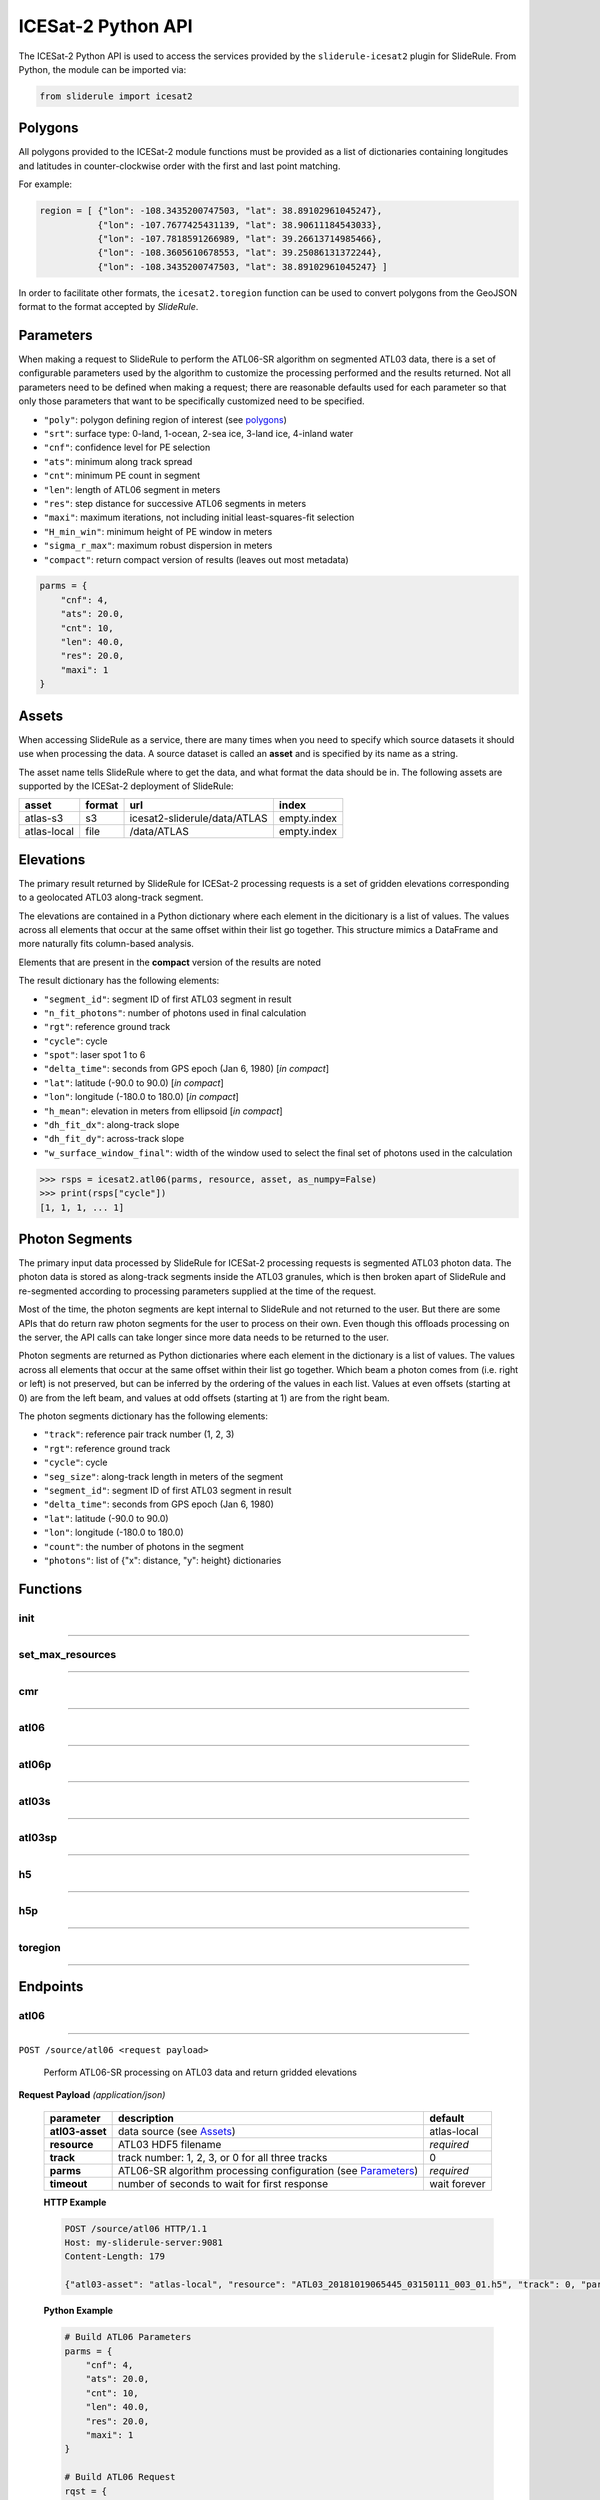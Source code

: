 ===================
ICESat-2 Python API
===================

The ICESat-2 Python API is used to access the services provided by the ``sliderule-icesat2`` plugin for SlideRule. From Python, the module can be imported via:

.. code-block:: python

    from sliderule import icesat2

Polygons
########

All polygons provided to the ICESat-2 module functions must be provided as a list of dictionaries containing longitudes and latitudes in counter-clockwise order with the first and last point matching.

For example:

.. code-block:: python

    region = [ {"lon": -108.3435200747503, "lat": 38.89102961045247},
               {"lon": -107.7677425431139, "lat": 38.90611184543033}, 
               {"lon": -107.7818591266989, "lat": 39.26613714985466},
               {"lon": -108.3605610678553, "lat": 39.25086131372244},
               {"lon": -108.3435200747503, "lat": 38.89102961045247} ]

In order to facilitate other formats, the ``icesat2.toregion`` function can be used to convert polygons from the GeoJSON format to the format accepted by `SlideRule`.

Parameters
##########

When making a request to SlideRule to perform the ATL06-SR algorithm on segmented ATL03 data, there is a set of configurable parameters used by the algorithm to customize the processing performed and the results returned.
Not all parameters need to be defined when making a request; there are reasonable defaults used for each parameter so that only those parameters that want to be specifically customized need to be specified.

* ``"poly"``: polygon defining region of interest (see `polygons <#polygons>`_)
* ``"srt"``: surface type: 0-land, 1-ocean, 2-sea ice, 3-land ice, 4-inland water
* ``"cnf"``: confidence level for PE selection
* ``"ats"``: minimum along track spread
* ``"cnt"``: minimum PE count in segment
* ``"len"``: length of ATL06 segment in meters
* ``"res"``: step distance for successive ATL06 segments in meters
* ``"maxi"``: maximum iterations, not including initial least-squares-fit selection
* ``"H_min_win"``: minimum height of PE window in meters
* ``"sigma_r_max"``: maximum robust dispersion in meters
* ``"compact"``: return compact version of results (leaves out most metadata)

.. code-block:: python

    parms = {
        "cnf": 4,
        "ats": 20.0, 
        "cnt": 10,
        "len": 40.0,
        "res": 20.0,
        "maxi": 1
    }

Assets
######

When accessing SlideRule as a service, there are many times when you need to specify which source datasets it should use when processing the data.  
A source dataset is called an **asset** and is specified by its name as a string.

The asset name tells SlideRule where to get the data, and what format the data should be in. The following assets are supported by the ICESat-2 deployment of SlideRule:

.. csv-table:: 
    :header: asset, format, url, index

    atlas-s3,    s3,   icesat2-sliderule/data/ATLAS, empty.index
    atlas-local, file, /data/ATLAS,                  empty.index


Elevations
##########

The primary result returned by SlideRule for ICESat-2 processing requests is a set of gridden elevations corresponding to a geolocated ATL03 along-track segment.

The elevations are contained in a Python dictionary where each element in the dicitionary is a list of values.  
The values across all elements that occur at the same offset within their list go together.  
This structure mimics a DataFrame and more naturally fits column-based analysis.

Elements that are present in the **compact** version of the results are noted

The result dictionary has the following elements:

- ``"segment_id"``: segment ID of first ATL03 segment in result
- ``"n_fit_photons"``: number of photons used in final calculation
- ``"rgt"``: reference ground track
- ``"cycle"``: cycle
- ``"spot"``: laser spot 1 to 6
- ``"delta_time"``: seconds from GPS epoch (Jan 6, 1980) [*in compact*]
- ``"lat"``: latitude (-90.0 to 90.0) [*in compact*]
- ``"lon"``: longitude (-180.0 to 180.0) [*in compact*]
- ``"h_mean"``: elevation in meters from ellipsoid [*in compact*]
- ``"dh_fit_dx"``: along-track slope
- ``"dh_fit_dy"``: across-track slope
- ``"w_surface_window_final"``: width of the window used to select the final set of photons used in the calculation

.. code-block:: python

    >>> rsps = icesat2.atl06(parms, resource, asset, as_numpy=False)
    >>> print(rsps["cycle"])
    [1, 1, 1, ... 1]


Photon Segments
###############

The primary input data processed by SlideRule for ICESat-2 processing requests is segmented ATL03 photon data.
The photon data is stored as along-track segments inside the ATL03 granules, which is then broken apart of SlideRule and re-segmented according to processing
parameters supplied at the time of the request.

Most of the time, the photon segments are kept internal to SlideRule and not returned to the user.  But there are some APIs that do return raw photon segments for the user to process on their own.
Even though this offloads processing on the server, the API calls can take longer since more data needs to be returned to the user.

Photon segments are returned as Python dictionaries where each element in the dictionary is a list of values.
The values across all elements that occur at the same offset within their list go together. 
Which beam a photon comes from (i.e. right or left) is not preserved, but can be inferred by the ordering of the values in each list.
Values at even offsets (starting at 0) are from the left beam, and values at odd offsets (starting at 1) are from the right beam.

The photon segments dictionary has the following elements:

- ``"track"``: reference pair track number (1, 2, 3)
- ``"rgt"``: reference ground track
- ``"cycle"``: cycle
- ``"seg_size"``: along-track length in meters of the segment
- ``"segment_id"``: segment ID of first ATL03 segment in result
- ``"delta_time"``: seconds from GPS epoch (Jan 6, 1980)
- ``"lat"``: latitude (-90.0 to 90.0)
- ``"lon"``: longitude (-180.0 to 180.0)
- ``"count"``: the number of photons in the segment
- ``"photons"``: list of {"x": distance, "y": height} dictionaries


Functions
#########

init
----

""""""""""""""""

.. py:function:: icesat2.init (url, verbose=False, max_resources=DEFAULT_MAX_REQUESTED_RESOURCES, max_errors=3)

    Mainly a convenience function for initializing the underlying SlideRule module.  Must be called before other ICESat-2 API calls.
    This function is the same as calling the underlying sliderule functions: ``set_url``, ``set_verbose``, ``set_max_errors``, along with the local ``set_max_resources`` function.

    :param str url: the IP address or hostname of the SlideRule service (note, there is a special case where the url is provided as a list of strings instead of just a string; when a list is provided, the client hardcodes the set of servers that are used to process requests to the exact set provided; this is used for testing and for local installations and can be ignored by most users)
    :param bool verbose: whether or not user level log messages received from SlideRule generate a Python log message (see `sliderule.set_verbose <./SlideRule.html#set_verbose>`_)
    :param int max_errors: the number of errors returned by a SlideRule server before the client drops it from the available server list
    :param int max_resources: the maximum number of resources that are allowed to be processed in a single request

    Example: 

    .. code-block:: python

        >>> from sliderule import icesat2
        >>> icesat2.init("my-sliderule-service.my-company.com", True)


set_max_resources
-----------------

""""""""""""""""

.. py:function:: icesat2.set_max_resources (max_resources)

    Sets the maximum allowed number of resources to be processed in one request.  This is mainly provided as a sanity check for the user.

    :param int max_resources: the maximum number of resources that are allowed to be processed in a single request
    
    Example: 

    .. code-block:: python

        >>> from sliderule import icesat2
        >>> icesat2.set_max_resources(1000)


cmr
---

""""""""""""""""

.. py:function:: icesat2.cmr(polygon, time_start=None, time_end=None, version='003', short_name='ATL03')

    Query the `NASA Common Metadata Repository (CMR) <https://cmr.earthdata.nasa.gov/search>`_ for a list of data within temporal and spatial parameters

    :param list polygon: polygon defining region of interest (see `polygons <#polygons>`_)
    :param str time_start: starting time for query in format ``<year>-<month>-<day>T<hour>:<minute>:<second>Z``
    :param str time_end: ending time for query in format ``<year>-<month>-<day>T<hour>:<minute>:<second>Z``
    :param str version: dataset version as found in the `NASA CMR Directory <https://cmr.earthdata.nasa.gov/search/site/collections/directory/eosdis>`_
    :param str short_name: dataset short name as defined in the `NASA CMR Directory <https://cmr.earthdata.nasa.gov/search/site/collections/directory/eosdis>`_
    :return: list of files (granules) for the dataset fitting the spatial and temporal parameters

    Example: 

    .. code-block:: python

        >>> from sliderule import icesat2
        >>> region = [ {"lon": -108.3435200747503, "lat": 38.89102961045247},
        ...            {"lon": -107.7677425431139, "lat": 38.90611184543033}, 
        ...            {"lon": -107.7818591266989, "lat": 39.26613714985466},
        ...            {"lon": -108.3605610678553, "lat": 39.25086131372244},
        ...            {"lon": -108.3435200747503, "lat": 38.89102961045247} ]
        >>> granules = icesat2.cmr(region)
        >>> granules
        ['ATL03_20181017222812_02950102_003_01.h5', 'ATL03_20181110092841_06530106_003_01.h5', ... 'ATL03_20201111102237_07370902_003_01.h5']



atl06
-----

""""""""""""""""

.. py:function:: icesat2.atl06(parms, resource, asset="atlas-s3", track=0, as_numpy=False)

    Performs ATL06-SR processing on ATL03 data and returns gridded elevations

    :param dict parms: parameters used to configure ATL06-SR algorithm processing (see `Parameters <#parameters>`_)
    :param str resource: ATL03 HDF5 filename
    :keyword str asset: data source asset (see `Assets <#assets>`_)
    :keyword int track: reference pair track number (1, 2, 3, or 0 to include for all three)
    :keyword bool as_numpy: when true returns results as flattened numpy arrays
    :return: list of gridded elevations (see `Elevations <#elevations>`_)

    Example: 

    .. code-block:: python

        >>> from sliderule import icesat2
        >>> icesat2.init("icesat2sliderule.org", True)
        >>> parms = { "cnf": 4, "ats": 20.0, "cnt": 10, "len": 40.0, "res": 20.0, "maxi": 1 }
        >>> resource = "ATL03_20181019065445_03150111_003_01.h5"
        >>> atl03_asset = "atlas-local"
        >>> rsps = icesat2.atl06(parms, resource, atl03_asset, as_numpy=False)
        >>> rsps["lat"][:5]
        [-78.99668681854881, -78.99649784368357, -78.99685968470074, -78.99649784368357, -78.99703874667964]
        >>> rsps["lon"][:5]
        [-63.97622360194674, -63.981167605752425, -63.976405240741286, -63.981167605752425, -63.97659412081279]
        >>> rsps["h_mean"][:5]
        [45.63628102552386, 45.61235614285759, 45.6602334215594, 45.60864517021007, 45.607383124478126]


atl06p
------

""""""""""""""""

.. py:function:: icesat2.atl06p(parm, asset="atlas-s3", track=0, as_numpy=False, max_workers=0, block=True)

    Performs ATL06-SR processing in parallel on ATL03 data and returns gridded elevations.  Unlike the `atl06 <#atl06>`_ function, 
    this function does not take a resource as a parameter; instead it is expected that the **parm** argument includes a polygon which
    is used to fetch all available resources from the CMR system automatically.

    Note, it is often the case that the list of resources (i.e. granules) returned by the CMR system includes granules that come close, but
    do not actually intersect the region of interest.  This is due to geolocation margin added to all CMR ICESat-2 resources in order to account
    for the spacecraft off-pointing.  The consequence is that SlideRule will return no data for some of the resources and issue a warning statement to that effect;
    this can be ignored and indicates no issue with the data processing.

    :param dict parms: parameters used to configure ATL06-SR algorithm processing (see `Parameters <#parameters>`_)
    :keyword str asset: data source asset (see `Assets <#assets>`_)
    :keyword int track: reference pair track number (1, 2, 3, or 0 to include for all three)
    :keyword bool as_numpy: when true returns results as flattened numpy arrays
    :keyword int max_workers: the number of threads to use when making concurrent requests to SlideRule (when set to 0, the number of threads is automatically and optimally determined based on the number of SlideRule server nodes available)
    :keyword bool block: wait for results to finish before returning; if set to false, instead of returning elevations, this function returns a list of concurrent futures)
    :return: list of gridded elevations (see `Elevations <#elevations>`_)


atl03s
------

""""""""""""""""

.. py:function:: icesat2.atl03s (parm, resource, asset="atlas-s3", track=0)

    Subsets ATL03 data given the polygon and time range provided and returns segments of photons

    :param dict parms: parameters used to configure ATL03 subsetting (see `Parameters <#parameters>`_)
    :param str resource: ATL03 HDF5 filename
    :keyword str asset: data source asset (see `Assets <#assets>`_)
    :keyword int track: reference pair track number (1, 2, 3, or 0 to include for all three)
    :return: list of ATL03 segments (see `Photon Segments <#photon-segments>`_)


atl03sp
-------

""""""""""""""""

.. py:function:: icesat2.atl03sp(parm, asset="atlas-s3", track=0, max_workers=0, block=True)

    Performs ATL03 subsetting in parallel on ATL03 data and returns photon segment data.  Unlike the `atl03s <#atl03s>`_ function, 
    this function does not take a resource as a parameter; instead it is expected that the **parm** argument includes a polygon which
    is used to fetch all available resources from the CMR system automatically.

    Note, it is often the case that the list of resources (i.e. granules) returned by the CMR system includes granules that come close, but
    do not actually intersect the region of interest.  This is due to geolocation margin added to all CMR ICESat-2 resources in order to account
    for the spacecraft off-pointing.  The consequence is that SlideRule will return no data for some of the resources and issue a warning statement to that effect;
    this can be ignored and indicates no issue with the data processing.

    :param dict parms: parameters used to configure ATL03 subsetting (see `Parameters <#parameters>`_)
    :keyword str asset: data source asset (see `Assets <#assets>`_)
    :keyword int track: reference pair track number (1, 2, 3, or 0 to include for all three)
    :keyword int max_workers: the number of threads to use when making concurrent requests to SlideRule (when set to 0, the number of threads is automatically and optimally determined based on the number of SlideRule server nodes available)
    :keyword bool block: wait for results to finish before returning; if set to false, instead of returning photon segment data, this function returns a list of concurrent futures)
    :return: list of ATL03 segments (see `Photon Segments <#photon-segments>`_)


h5
--

""""""""""""""""

.. py:function:: icesat2.h5 (dataset, resource, asset="atlas-s3", datatype=sliderule.datatypes["REAL"], col=0, startrow=0, numrows=ALL_ROWS)

    Reads a dataset from an HDF5 file and returns the values of the dataset in a list

    This function provides an easy way for locally run scripts to get direct access to HDF5 data stored in a cloud environment.
    But it should be noted that this method is not the most efficient way to access remote H5 data, as the data is accessed one dataset at a time.
    Future versions may provide the ability to read multiple datasets at once, but in the meantime, if the user finds themselves needing direct 
    access to a lot of HDF5 data residing in the cloud, then use of the H5Coro Python package is recommended as it provides a native Python package
    for performant direct access to HDF5 data in the cloud.

    One of the difficulties in reading HDF5 data directly from a Python script is converting format of the data as it is stored in the HDF5 to a data
    format that is easy to use in Python.  The compromise that this function takes is that it allows the user to supply the desired data type of the 
    returned data via the **datatype** parameter, and the function will then return a **numpy** array of values with that data type.  
    
    The data type is supplied as a ``sliderule.datatypes`` enumeration:
    
    - ``sliderule.datatypes["TEXT"]``: return the data as a string of unconverted bytes
    - ``sliderule.datatypes["INTEGER"]``: return the data as an array of integers
    - ``sliderule.datatypes["REAL"]``: return the data as an array of double precision floating point numbers
    - ``sliderule.datatypes["DYNAMIC"]``: return the data in the numpy data type that is the closest match to the data as it is stored in the HDF5 file

    :param str dataset: full path to dataset variable (e.g. ``/gt1r/geolocation/segment_ph_cnt``)
    :param str resource: HDF5 filename
    :keyword str asset: data source asset (see `Assets <#assets>`_)
    :keyword int datatype: the type of data the returned dataset list should be in (datasets that are naturally of a different type undergo a best effort conversion to the specified data type before being returned)
    :keyword int col: the column to read from the dataset for a multi-dimensional dataset; if there are more than two dimensions, all remaining dimensions are flattened out when returned.
    :keyword int startrow: the first row to start reading from in a multi-dimensional dataset (or starting element if there is only one dimension)
    :keyword int numrows: the number of rows to read when reading from a multi-dimensional dataset (or number of elements if there is only one dimension); if **ALL_ROWS** selected, it will read from the **startrow** to the end of the dataset.
    :return: numpy array of dataset values

    Example: 

    .. code-block:: python

        segments    = icesat2.h5("/gt1r/land_ice_segments/segment_id",  resource, asset)
        heights     = icesat2.h5("/gt1r/land_ice_segments/h_li",        resource, asset)
        latitudes   = icesat2.h5("/gt1r/land_ice_segments/latitude",    resource, asset)
        longitudes  = icesat2.h5("/gt1r/land_ice_segments/longitude",   resource, asset)

        df = pd.DataFrame(data=list(zip(heights, latitudes, longitudes)), index=segments, columns=["h_mean", "latitude", "longitude"])


h5p
---

""""""""""""""""

.. py:function:: icesat2.h5p (datasets, resource, asset="atlas-s3")

    Reads a list of datasets from an HDF5 file and returns the values of the dataset in a dictionary of lists. 

    This function is considerably faster than the ``icesat2.h5`` function in that it not only reads the datasets in 
    parallel on the server side, but also shares a file context between the reads so that portions of the file that 
    need to be read multiple times do not result in multiple requests to S3.

    For a full discussion of the data type conversion options, see `h5 <ICESat-2.html#h5>`_.

    :param dict datasets: list of full paths to dataset variable (e.g. ``/gt1r/geolocation/segment_ph_cnt``); see below for additional parameters that can be added to each dataset
    :param str resource: HDF5 filename
    :keyword str asset: data source asset (see `Assets <#assets>`_)
    :return: dictionary of numpy arrays of dataset values, where the keys are the dataset names

    The ``datasets`` dictionary can optionally contain the following elements per entry:

    :keyword int valtype: the type of data the returned dataset list should be in (datasets that are naturally of a different type undergo a best effort conversion to the specified data type before being returned)
    :keyword int col: the column to read from the dataset for a multi-dimensional dataset; if there are more than two dimensions, all remaining dimensions are flattened out when returned.
    :keyword int startrow: the first row to start reading from in a multi-dimensional dataset (or starting element if there is only one dimension)
    :keyword int numrows: the number of rows to read when reading from a multi-dimensional dataset (or number of elements if there is only one dimension); if **ALL_ROWS** selected, it will read from the **startrow** to the end of the dataset.

    Example: 

    .. code-block:: python

        >>> from sliderule import icesat2
        >>> icesat2.init(["127.0.0.1"], False)
        >>> datasets = [
        ...         {"dataset": "/gt1l/land_ice_segments/h_li", "numrows": 5},
        ...         {"dataset": "/gt1r/land_ice_segments/h_li", "numrows": 5},
        ...         {"dataset": "/gt2l/land_ice_segments/h_li", "numrows": 5},
        ...         {"dataset": "/gt2r/land_ice_segments/h_li", "numrows": 5},
        ...         {"dataset": "/gt3l/land_ice_segments/h_li", "numrows": 5},
        ...         {"dataset": "/gt3r/land_ice_segments/h_li", "numrows": 5}
        ...     ]
        >>> rsps = icesat2.h5p(datasets, "ATL06_20181019065445_03150111_003_01.h5", "atlas-local")
        >>> print(rsps)
        {'/gt2r/land_ice_segments/h_li': array([45.3146427 , 45.27640582, 45.23608027, 45.21131015, 45.15692304]), 
         '/gt2l/land_ice_segments/h_li': array([45.35118977, 45.33535027, 45.27195617, 45.21816889, 45.18534204]), 
         '/gt1l/land_ice_segments/h_li': array([45.68811156, 45.71368944, 45.74234326, 45.74614113, 45.79866465]), 
         '/gt3l/land_ice_segments/h_li': array([45.29602321, 45.34764226, 45.31430979, 45.31471701, 45.30034622]), 
         '/gt1r/land_ice_segments/h_li': array([45.72632446, 45.76512574, 45.76337375, 45.77102473, 45.81307948]), 
         '/gt3r/land_ice_segments/h_li': array([45.14954134, 45.18970635, 45.16637644, 45.15235916, 45.17135806])}


toregion
--------

""""""""""""""""

.. py:function:: icesat2.toregion (geojson, as_file=True)

    Convert a GeoJSON representation of a geospatial region into a lat,lon list recognized by SlideRule

    :param str geojson: GeoJSON formatted region of interest
    :param bool as_file: when true the **geojson** parameter is treated as a filename; when false the geojson parameter is treated as a string containing the GeoJSON specification
    :return: list structure containing the region of interest that can be used for the **poly** parameter in a processing request to SlideRule

    Example: 

    .. code-block:: python

        from sliderule import icesat2

        # Region of Interest #
        region_filename = sys.argv[1]
        region = icesat2.toregion(region_filename)

        # Configure SlideRule #
        icesat2.init("icesat2sliderule.org", False)

        # Build ATL06 Request #
        parms = {
            "poly": region,
            "srt": icesat2.SRT_LAND,
            "cnf": icesat2.CNF_SURFACE_HIGH,
            "ats": 10.0,
            "cnt": 10,
            "len": 40.0,
            "res": 20.0,
            "maxi": 1
        }

        # Get ATL06 Elevations
        atl06 = process_atl06_algorithm(parms, "atlas-s3")



Endpoints
#########

atl06
-----

""""""""""""""""

``POST /source/atl06 <request payload>``

    Perform ATL06-SR processing on ATL03 data and return gridded elevations

**Request Payload** *(application/json)*

    .. list-table::
       :header-rows: 1
    
       * - parameter
         - description
         - default
       * - **atl03-asset**
         - data source (see `Assets <#assets>`_)
         - atlas-local
       * - **resource**
         - ATL03 HDF5 filename
         - *required*     
       * - **track**
         - track number: 1, 2, 3, or 0 for all three tracks
         - 0
       * - **parms**
         - ATL06-SR algorithm processing configuration (see `Parameters <#parameters>`_)
         - *required*
       * - **timeout**
         - number of seconds to wait for first response
         - wait forever

    **HTTP Example**

    .. code-block:: http

        POST /source/atl06 HTTP/1.1
        Host: my-sliderule-server:9081
        Content-Length: 179

        {"atl03-asset": "atlas-local", "resource": "ATL03_20181019065445_03150111_003_01.h5", "track": 0, "parms": {"cnf": 4, "ats": 20.0, "cnt": 10, "len": 40.0, "res": 20.0, "maxi": 1}}

    **Python Example**

    .. code-block:: python

        # Build ATL06 Parameters
        parms = { 
            "cnf": 4,
            "ats": 20.0,
            "cnt": 10,
            "len": 40.0,
            "res": 20.0,
            "maxi": 1 
        }

        # Build ATL06 Request
        rqst = {
            "atl03-asset" : "atlas-local",
            "resource": "ATL03_20181019065445_03150111_003_01.h5",
            "track": 0,
            "parms": parms
        }

        # Execute ATL06 Algorithm
        rsps = sliderule.source("atl06", rqst, stream=True)

**Response Payload** *(application/octet-stream)*

    Serialized stream of gridded elevations of type ``atl06rec``.  See `De-serialization <./SlideRule.html#de-serialization>`_ for a description of how to process binary response records.



indexer
-------

""""""""""""""""

``POST /source/indexer <request payload>``

    Return a set of meta-data index records for each ATL03 resource (i.e. H5 file) listed in the request.  
    Index records are used to create local indexes of the resources available to be processed,
    which in turn support spatial and temporal queries.
    Note, while SlideRule supports native meta-data indexing, this feature is typically not used in favor of accessing the
    NASA CMR system directly.

**Request Payload** *(application/json)*

    .. list-table::
       :header-rows: 1
    
       * - parameter
         - description
         - default
       * - **atl03-asset**
         - data source (see `Assets <#assets>`_)
         - atlas-local
       * - **resources**
         - List of ATL03 HDF5 filenames
         - *required*     
       * - **timeout**
         - number of seconds to wait for first response
         - wait forever
    
    **HTTP Example**

    .. code-block:: http

        POST /source/indexer HTTP/1.1
        Host: my-sliderule-server:9081
        Content-Length: 131

        {"atl03-asset": "atlas-local", "resources": ["ATL03_20181019065445_03150111_003_01.h5", "ATL03_20190512123214_06760302_003_01.h5"]}

    **Python Example**

    .. code-block:: python

        # Build Indexer Request
        rqst = {
            "atl03-asset" : "atlas-local",
            "resources": ["ATL03_20181019065445_03150111_003_01.h5", "ATL03_20190512123214_06760302_003_01.h5"],
        }

        # Execute ATL06 Algorithm
        rsps = sliderule.source("indexer", rqst, stream=True)

**Response Payload** *(application/octet-stream)*

    Serialized stream of ATL03 meta-data index records of type ``atl03rec.index``.  See `De-serialization <./SlideRule.html#de-serialization>`_ for a description of how to process binary response records.
